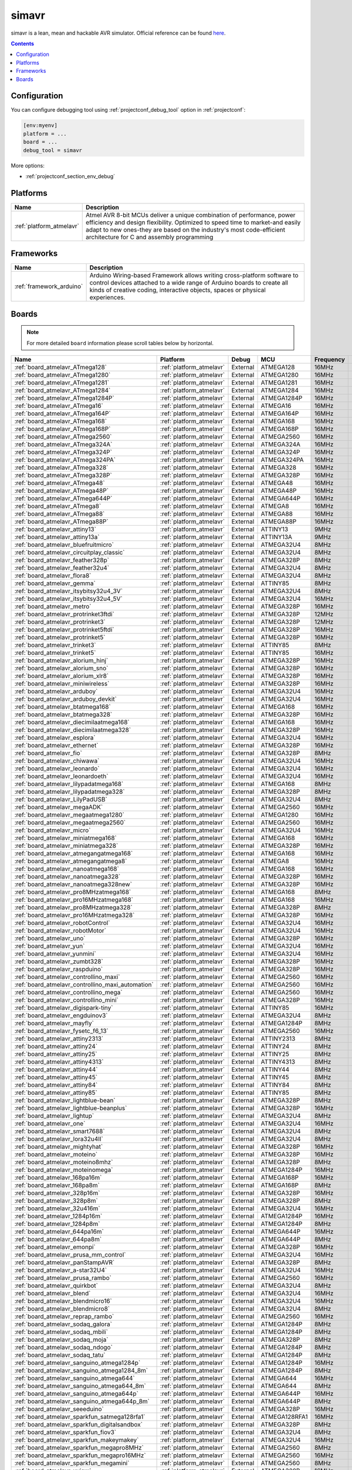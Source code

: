 ..  Copyright (c) 2014-present PlatformIO <contact@platformio.org>
    Licensed under the Apache License, Version 2.0 (the "License");
    you may not use this file except in compliance with the License.
    You may obtain a copy of the License at
       http://www.apache.org/licenses/LICENSE-2.0
    Unless required by applicable law or agreed to in writing, software
    distributed under the License is distributed on an "AS IS" BASIS,
    WITHOUT WARRANTIES OR CONDITIONS OF ANY KIND, either express or implied.
    See the License for the specific language governing permissions and
    limitations under the License.

.. _debugging_tool_simavr:

simavr
======

simavr is a lean, mean and hackable AVR simulator.
Official reference can be found `here  <https://github.com/buserror/simavr/?utm_source=platformio&utm_medium=docs>`__.

.. contents:: Contents
    :local:

Configuration
-------------

You can configure debugging tool using :ref:`projectconf_debug_tool` option in
:ref:`projectconf`:

.. code-block:: ini

    [env:myenv]
    platform = ...
    board = ...
    debug_tool = simavr

More options:

* :ref:`projectconf_section_env_debug`

.. begin_platforms

Platforms
---------
.. list-table::
    :header-rows:  1

    * - Name
      - Description

    * - :ref:`platform_atmelavr`
      - Atmel AVR 8-bit MCUs deliver a unique combination of performance, power efficiency and design flexibility. Optimized to speed time to market-and easily adapt to new ones-they are based on the industry's most code-efficient architecture for C and assembly programming

Frameworks
----------
.. list-table::
    :header-rows:  1

    * - Name
      - Description

    * - :ref:`framework_arduino`
      - Arduino Wiring-based Framework allows writing cross-platform software to control devices attached to a wide range of Arduino boards to create all kinds of creative coding, interactive objects, spaces or physical experiences.

Boards
------

.. note::
    For more detailed ``board`` information please scroll tables below by horizontal.


.. list-table::
    :header-rows:  1

    * - Name
      - Platform
      - Debug
      - MCU
      - Frequency
      - Flash
      - RAM
    * - :ref:`board_atmelavr_ATmega128`
      - :ref:`platform_atmelavr`
      - External
      - ATMEGA128
      - 16MHz
      - 128KB
      - 4KB
    * - :ref:`board_atmelavr_ATmega1280`
      - :ref:`platform_atmelavr`
      - External
      - ATMEGA1280
      - 16MHz
      - 128KB
      - 8KB
    * - :ref:`board_atmelavr_ATmega1281`
      - :ref:`platform_atmelavr`
      - External
      - ATMEGA1281
      - 16MHz
      - 128KB
      - 8KB
    * - :ref:`board_atmelavr_ATmega1284`
      - :ref:`platform_atmelavr`
      - External
      - ATMEGA1284
      - 16MHz
      - 128KB
      - 16KB
    * - :ref:`board_atmelavr_ATmega1284P`
      - :ref:`platform_atmelavr`
      - External
      - ATMEGA1284P
      - 16MHz
      - 128KB
      - 16KB
    * - :ref:`board_atmelavr_ATmega16`
      - :ref:`platform_atmelavr`
      - External
      - ATMEGA16
      - 16MHz
      - 16KB
      - 1KB
    * - :ref:`board_atmelavr_ATmega164P`
      - :ref:`platform_atmelavr`
      - External
      - ATMEGA164P
      - 16MHz
      - 16KB
      - 1KB
    * - :ref:`board_atmelavr_ATmega168`
      - :ref:`platform_atmelavr`
      - External
      - ATMEGA168
      - 16MHz
      - 16KB
      - 1KB
    * - :ref:`board_atmelavr_ATmega168P`
      - :ref:`platform_atmelavr`
      - External
      - ATMEGA168P
      - 16MHz
      - 16KB
      - 1KB
    * - :ref:`board_atmelavr_ATmega2560`
      - :ref:`platform_atmelavr`
      - External
      - ATMEGA2560
      - 16MHz
      - 256KB
      - 8KB
    * - :ref:`board_atmelavr_ATmega324A`
      - :ref:`platform_atmelavr`
      - External
      - ATMEGA324A
      - 16MHz
      - 32KB
      - 2KB
    * - :ref:`board_atmelavr_ATmega324P`
      - :ref:`platform_atmelavr`
      - External
      - ATMEGA324P
      - 16MHz
      - 32KB
      - 2KB
    * - :ref:`board_atmelavr_ATmega324PA`
      - :ref:`platform_atmelavr`
      - External
      - ATMEGA324PA
      - 16MHz
      - 32KB
      - 2KB
    * - :ref:`board_atmelavr_ATmega328`
      - :ref:`platform_atmelavr`
      - External
      - ATMEGA328
      - 16MHz
      - 32KB
      - 2KB
    * - :ref:`board_atmelavr_ATmega328P`
      - :ref:`platform_atmelavr`
      - External
      - ATMEGA328P
      - 16MHz
      - 32KB
      - 2KB
    * - :ref:`board_atmelavr_ATmega48`
      - :ref:`platform_atmelavr`
      - External
      - ATMEGA48
      - 16MHz
      - 4KB
      - 512B
    * - :ref:`board_atmelavr_ATmega48P`
      - :ref:`platform_atmelavr`
      - External
      - ATMEGA48P
      - 16MHz
      - 4KB
      - 512B
    * - :ref:`board_atmelavr_ATmega644P`
      - :ref:`platform_atmelavr`
      - External
      - ATMEGA644P
      - 16MHz
      - 64KB
      - 4KB
    * - :ref:`board_atmelavr_ATmega8`
      - :ref:`platform_atmelavr`
      - External
      - ATMEGA8
      - 16MHz
      - 8KB
      - 1KB
    * - :ref:`board_atmelavr_ATmega88`
      - :ref:`platform_atmelavr`
      - External
      - ATMEGA88
      - 16MHz
      - 8KB
      - 1KB
    * - :ref:`board_atmelavr_ATmega88P`
      - :ref:`platform_atmelavr`
      - External
      - ATMEGA88P
      - 16MHz
      - 8KB
      - 1KB
    * - :ref:`board_atmelavr_attiny13`
      - :ref:`platform_atmelavr`
      - External
      - ATTINY13
      - 9MHz
      - 1KB
      - 64B
    * - :ref:`board_atmelavr_attiny13a`
      - :ref:`platform_atmelavr`
      - External
      - ATTINY13A
      - 9MHz
      - 1KB
      - 64B
    * - :ref:`board_atmelavr_bluefruitmicro`
      - :ref:`platform_atmelavr`
      - External
      - ATMEGA32U4
      - 8MHz
      - 28KB
      - 2.50KB
    * - :ref:`board_atmelavr_circuitplay_classic`
      - :ref:`platform_atmelavr`
      - External
      - ATMEGA32U4
      - 8MHz
      - 28KB
      - 2.50KB
    * - :ref:`board_atmelavr_feather328p`
      - :ref:`platform_atmelavr`
      - External
      - ATMEGA328P
      - 8MHz
      - 31.50KB
      - 2KB
    * - :ref:`board_atmelavr_feather32u4`
      - :ref:`platform_atmelavr`
      - External
      - ATMEGA32U4
      - 8MHz
      - 28KB
      - 2.50KB
    * - :ref:`board_atmelavr_flora8`
      - :ref:`platform_atmelavr`
      - External
      - ATMEGA32U4
      - 8MHz
      - 28KB
      - 2.50KB
    * - :ref:`board_atmelavr_gemma`
      - :ref:`platform_atmelavr`
      - External
      - ATTINY85
      - 8MHz
      - 8KB
      - 512B
    * - :ref:`board_atmelavr_itsybitsy32u4_3V`
      - :ref:`platform_atmelavr`
      - External
      - ATMEGA32U4
      - 8MHz
      - 28KB
      - 2.50KB
    * - :ref:`board_atmelavr_itsybitsy32u4_5V`
      - :ref:`platform_atmelavr`
      - External
      - ATMEGA32U4
      - 16MHz
      - 28KB
      - 2.50KB
    * - :ref:`board_atmelavr_metro`
      - :ref:`platform_atmelavr`
      - External
      - ATMEGA328P
      - 16MHz
      - 31.50KB
      - 2KB
    * - :ref:`board_atmelavr_protrinket3ftdi`
      - :ref:`platform_atmelavr`
      - External
      - ATMEGA328P
      - 12MHz
      - 28KB
      - 2KB
    * - :ref:`board_atmelavr_protrinket3`
      - :ref:`platform_atmelavr`
      - External
      - ATMEGA328P
      - 12MHz
      - 28KB
      - 2KB
    * - :ref:`board_atmelavr_protrinket5ftdi`
      - :ref:`platform_atmelavr`
      - External
      - ATMEGA328P
      - 16MHz
      - 28KB
      - 2KB
    * - :ref:`board_atmelavr_protrinket5`
      - :ref:`platform_atmelavr`
      - External
      - ATMEGA328P
      - 16MHz
      - 28KB
      - 2KB
    * - :ref:`board_atmelavr_trinket3`
      - :ref:`platform_atmelavr`
      - External
      - ATTINY85
      - 8MHz
      - 8KB
      - 512B
    * - :ref:`board_atmelavr_trinket5`
      - :ref:`platform_atmelavr`
      - External
      - ATTINY85
      - 16MHz
      - 8KB
      - 512B
    * - :ref:`board_atmelavr_alorium_hinj`
      - :ref:`platform_atmelavr`
      - External
      - ATMEGA328P
      - 16MHz
      - 31.50KB
      - 2KB
    * - :ref:`board_atmelavr_alorium_sno`
      - :ref:`platform_atmelavr`
      - External
      - ATMEGA328P
      - 16MHz
      - 31.50KB
      - 2KB
    * - :ref:`board_atmelavr_alorium_xlr8`
      - :ref:`platform_atmelavr`
      - External
      - ATMEGA328P
      - 16MHz
      - 31.50KB
      - 2KB
    * - :ref:`board_atmelavr_miniwireless`
      - :ref:`platform_atmelavr`
      - External
      - ATMEGA328P
      - 16MHz
      - 31.50KB
      - 2KB
    * - :ref:`board_atmelavr_arduboy`
      - :ref:`platform_atmelavr`
      - External
      - ATMEGA32U4
      - 16MHz
      - 28KB
      - 2.50KB
    * - :ref:`board_atmelavr_arduboy_devkit`
      - :ref:`platform_atmelavr`
      - External
      - ATMEGA32U4
      - 16MHz
      - 28KB
      - 2.50KB
    * - :ref:`board_atmelavr_btatmega168`
      - :ref:`platform_atmelavr`
      - External
      - ATMEGA168
      - 16MHz
      - 14KB
      - 1KB
    * - :ref:`board_atmelavr_btatmega328`
      - :ref:`platform_atmelavr`
      - External
      - ATMEGA328P
      - 16MHz
      - 28KB
      - 2KB
    * - :ref:`board_atmelavr_diecimilaatmega168`
      - :ref:`platform_atmelavr`
      - External
      - ATMEGA168
      - 16MHz
      - 14KB
      - 1KB
    * - :ref:`board_atmelavr_diecimilaatmega328`
      - :ref:`platform_atmelavr`
      - External
      - ATMEGA328P
      - 16MHz
      - 30KB
      - 2KB
    * - :ref:`board_atmelavr_esplora`
      - :ref:`platform_atmelavr`
      - External
      - ATMEGA32U4
      - 16MHz
      - 28KB
      - 2.50KB
    * - :ref:`board_atmelavr_ethernet`
      - :ref:`platform_atmelavr`
      - External
      - ATMEGA328P
      - 16MHz
      - 31.50KB
      - 2KB
    * - :ref:`board_atmelavr_fio`
      - :ref:`platform_atmelavr`
      - External
      - ATMEGA328P
      - 8MHz
      - 30KB
      - 2KB
    * - :ref:`board_atmelavr_chiwawa`
      - :ref:`platform_atmelavr`
      - External
      - ATMEGA32U4
      - 16MHz
      - 28KB
      - 2.50KB
    * - :ref:`board_atmelavr_leonardo`
      - :ref:`platform_atmelavr`
      - External
      - ATMEGA32U4
      - 16MHz
      - 28KB
      - 2.50KB
    * - :ref:`board_atmelavr_leonardoeth`
      - :ref:`platform_atmelavr`
      - External
      - ATMEGA32U4
      - 16MHz
      - 28KB
      - 2.50KB
    * - :ref:`board_atmelavr_lilypadatmega168`
      - :ref:`platform_atmelavr`
      - External
      - ATMEGA168
      - 8MHz
      - 14KB
      - 1KB
    * - :ref:`board_atmelavr_lilypadatmega328`
      - :ref:`platform_atmelavr`
      - External
      - ATMEGA328P
      - 8MHz
      - 30KB
      - 2KB
    * - :ref:`board_atmelavr_LilyPadUSB`
      - :ref:`platform_atmelavr`
      - External
      - ATMEGA32U4
      - 8MHz
      - 28KB
      - 2.50KB
    * - :ref:`board_atmelavr_megaADK`
      - :ref:`platform_atmelavr`
      - External
      - ATMEGA2560
      - 16MHz
      - 248KB
      - 8KB
    * - :ref:`board_atmelavr_megaatmega1280`
      - :ref:`platform_atmelavr`
      - External
      - ATMEGA1280
      - 16MHz
      - 124KB
      - 8KB
    * - :ref:`board_atmelavr_megaatmega2560`
      - :ref:`platform_atmelavr`
      - External
      - ATMEGA2560
      - 16MHz
      - 248KB
      - 8KB
    * - :ref:`board_atmelavr_micro`
      - :ref:`platform_atmelavr`
      - External
      - ATMEGA32U4
      - 16MHz
      - 28KB
      - 2.50KB
    * - :ref:`board_atmelavr_miniatmega168`
      - :ref:`platform_atmelavr`
      - External
      - ATMEGA168
      - 16MHz
      - 14KB
      - 1KB
    * - :ref:`board_atmelavr_miniatmega328`
      - :ref:`platform_atmelavr`
      - External
      - ATMEGA328P
      - 16MHz
      - 28KB
      - 2KB
    * - :ref:`board_atmelavr_atmegangatmega168`
      - :ref:`platform_atmelavr`
      - External
      - ATMEGA168
      - 16MHz
      - 14KB
      - 1KB
    * - :ref:`board_atmelavr_atmegangatmega8`
      - :ref:`platform_atmelavr`
      - External
      - ATMEGA8
      - 16MHz
      - 7KB
      - 1KB
    * - :ref:`board_atmelavr_nanoatmega168`
      - :ref:`platform_atmelavr`
      - External
      - ATMEGA168
      - 16MHz
      - 14KB
      - 1KB
    * - :ref:`board_atmelavr_nanoatmega328`
      - :ref:`platform_atmelavr`
      - External
      - ATMEGA328P
      - 16MHz
      - 30KB
      - 2KB
    * - :ref:`board_atmelavr_nanoatmega328new`
      - :ref:`platform_atmelavr`
      - External
      - ATMEGA328P
      - 16MHz
      - 30KB
      - 2KB
    * - :ref:`board_atmelavr_pro8MHzatmega168`
      - :ref:`platform_atmelavr`
      - External
      - ATMEGA168
      - 8MHz
      - 14KB
      - 1KB
    * - :ref:`board_atmelavr_pro16MHzatmega168`
      - :ref:`platform_atmelavr`
      - External
      - ATMEGA168
      - 16MHz
      - 14KB
      - 1KB
    * - :ref:`board_atmelavr_pro8MHzatmega328`
      - :ref:`platform_atmelavr`
      - External
      - ATMEGA328P
      - 8MHz
      - 30KB
      - 2KB
    * - :ref:`board_atmelavr_pro16MHzatmega328`
      - :ref:`platform_atmelavr`
      - External
      - ATMEGA328P
      - 16MHz
      - 30KB
      - 2KB
    * - :ref:`board_atmelavr_robotControl`
      - :ref:`platform_atmelavr`
      - External
      - ATMEGA32U4
      - 16MHz
      - 28KB
      - 2.50KB
    * - :ref:`board_atmelavr_robotMotor`
      - :ref:`platform_atmelavr`
      - External
      - ATMEGA32U4
      - 16MHz
      - 28KB
      - 2.50KB
    * - :ref:`board_atmelavr_uno`
      - :ref:`platform_atmelavr`
      - External
      - ATMEGA328P
      - 16MHz
      - 31.50KB
      - 2KB
    * - :ref:`board_atmelavr_yun`
      - :ref:`platform_atmelavr`
      - External
      - ATMEGA32U4
      - 16MHz
      - 28KB
      - 2.50KB
    * - :ref:`board_atmelavr_yunmini`
      - :ref:`platform_atmelavr`
      - External
      - ATMEGA32U4
      - 16MHz
      - 28KB
      - 2.50KB
    * - :ref:`board_atmelavr_zumbt328`
      - :ref:`platform_atmelavr`
      - External
      - ATMEGA328P
      - 16MHz
      - 28KB
      - 2KB
    * - :ref:`board_atmelavr_raspduino`
      - :ref:`platform_atmelavr`
      - External
      - ATMEGA328P
      - 16MHz
      - 30KB
      - 2KB
    * - :ref:`board_atmelavr_controllino_maxi`
      - :ref:`platform_atmelavr`
      - External
      - ATMEGA2560
      - 16MHz
      - 248KB
      - 8KB
    * - :ref:`board_atmelavr_controllino_maxi_automation`
      - :ref:`platform_atmelavr`
      - External
      - ATMEGA2560
      - 16MHz
      - 248KB
      - 8KB
    * - :ref:`board_atmelavr_controllino_mega`
      - :ref:`platform_atmelavr`
      - External
      - ATMEGA2560
      - 16MHz
      - 248KB
      - 8KB
    * - :ref:`board_atmelavr_controllino_mini`
      - :ref:`platform_atmelavr`
      - External
      - ATMEGA328P
      - 16MHz
      - 31.50KB
      - 2KB
    * - :ref:`board_atmelavr_digispark-tiny`
      - :ref:`platform_atmelavr`
      - External
      - ATTINY85
      - 16MHz
      - 5.87KB
      - 512B
    * - :ref:`board_atmelavr_engduinov3`
      - :ref:`platform_atmelavr`
      - External
      - ATMEGA32U4
      - 8MHz
      - 28KB
      - 2.50KB
    * - :ref:`board_atmelavr_mayfly`
      - :ref:`platform_atmelavr`
      - External
      - ATMEGA1284P
      - 8MHz
      - 127KB
      - 16KB
    * - :ref:`board_atmelavr_fysetc_f6_13`
      - :ref:`platform_atmelavr`
      - External
      - ATMEGA2560
      - 16MHz
      - 252KB
      - 8KB
    * - :ref:`board_atmelavr_attiny2313`
      - :ref:`platform_atmelavr`
      - External
      - ATTINY2313
      - 8MHz
      - 2KB
      - 128B
    * - :ref:`board_atmelavr_attiny24`
      - :ref:`platform_atmelavr`
      - External
      - ATTINY24
      - 8MHz
      - 2KB
      - 128B
    * - :ref:`board_atmelavr_attiny25`
      - :ref:`platform_atmelavr`
      - External
      - ATTINY25
      - 8MHz
      - 2KB
      - 128B
    * - :ref:`board_atmelavr_attiny4313`
      - :ref:`platform_atmelavr`
      - External
      - ATTINY4313
      - 8MHz
      - 4KB
      - 256B
    * - :ref:`board_atmelavr_attiny44`
      - :ref:`platform_atmelavr`
      - External
      - ATTINY44
      - 8MHz
      - 4KB
      - 256B
    * - :ref:`board_atmelavr_attiny45`
      - :ref:`platform_atmelavr`
      - External
      - ATTINY45
      - 8MHz
      - 4KB
      - 256B
    * - :ref:`board_atmelavr_attiny84`
      - :ref:`platform_atmelavr`
      - External
      - ATTINY84
      - 8MHz
      - 8KB
      - 512B
    * - :ref:`board_atmelavr_attiny85`
      - :ref:`platform_atmelavr`
      - External
      - ATTINY85
      - 8MHz
      - 8KB
      - 512B
    * - :ref:`board_atmelavr_lightblue-bean`
      - :ref:`platform_atmelavr`
      - External
      - ATMEGA328P
      - 8MHz
      - 31.50KB
      - 2KB
    * - :ref:`board_atmelavr_lightblue-beanplus`
      - :ref:`platform_atmelavr`
      - External
      - ATMEGA328P
      - 16MHz
      - 31.50KB
      - 2KB
    * - :ref:`board_atmelavr_lightup`
      - :ref:`platform_atmelavr`
      - External
      - ATMEGA32U4
      - 8MHz
      - 28KB
      - 2.50KB
    * - :ref:`board_atmelavr_one`
      - :ref:`platform_atmelavr`
      - External
      - ATMEGA32U4
      - 16MHz
      - 28KB
      - 2.50KB
    * - :ref:`board_atmelavr_smart7688`
      - :ref:`platform_atmelavr`
      - External
      - ATMEGA32U4
      - 8MHz
      - 28KB
      - 2.50KB
    * - :ref:`board_atmelavr_lora32u4II`
      - :ref:`platform_atmelavr`
      - External
      - ATMEGA32U4
      - 8MHz
      - 28KB
      - 2.50KB
    * - :ref:`board_atmelavr_mightyhat`
      - :ref:`platform_atmelavr`
      - External
      - ATMEGA328P
      - 16MHz
      - 31KB
      - 2KB
    * - :ref:`board_atmelavr_moteino`
      - :ref:`platform_atmelavr`
      - External
      - ATMEGA328P
      - 16MHz
      - 31.50KB
      - 2KB
    * - :ref:`board_atmelavr_moteino8mhz`
      - :ref:`platform_atmelavr`
      - External
      - ATMEGA328P
      - 8MHz
      - 31.50KB
      - 2KB
    * - :ref:`board_atmelavr_moteinomega`
      - :ref:`platform_atmelavr`
      - External
      - ATMEGA1284P
      - 16MHz
      - 127KB
      - 16KB
    * - :ref:`board_atmelavr_168pa16m`
      - :ref:`platform_atmelavr`
      - External
      - ATMEGA168P
      - 16MHz
      - 15.50KB
      - 1KB
    * - :ref:`board_atmelavr_168pa8m`
      - :ref:`platform_atmelavr`
      - External
      - ATMEGA168P
      - 8MHz
      - 15.50KB
      - 1KB
    * - :ref:`board_atmelavr_328p16m`
      - :ref:`platform_atmelavr`
      - External
      - ATMEGA328P
      - 16MHz
      - 31.50KB
      - 2KB
    * - :ref:`board_atmelavr_328p8m`
      - :ref:`platform_atmelavr`
      - External
      - ATMEGA328P
      - 8MHz
      - 31.50KB
      - 2KB
    * - :ref:`board_atmelavr_32u416m`
      - :ref:`platform_atmelavr`
      - External
      - ATMEGA32U4
      - 16MHz
      - 28KB
      - 2.50KB
    * - :ref:`board_atmelavr_1284p16m`
      - :ref:`platform_atmelavr`
      - External
      - ATMEGA1284P
      - 16MHz
      - 127KB
      - 16KB
    * - :ref:`board_atmelavr_1284p8m`
      - :ref:`platform_atmelavr`
      - External
      - ATMEGA1284P
      - 8MHz
      - 127KB
      - 16KB
    * - :ref:`board_atmelavr_644pa16m`
      - :ref:`platform_atmelavr`
      - External
      - ATMEGA644P
      - 16MHz
      - 63KB
      - 4KB
    * - :ref:`board_atmelavr_644pa8m`
      - :ref:`platform_atmelavr`
      - External
      - ATMEGA644P
      - 8MHz
      - 63KB
      - 4KB
    * - :ref:`board_atmelavr_emonpi`
      - :ref:`platform_atmelavr`
      - External
      - ATMEGA328P
      - 16MHz
      - 30KB
      - 2KB
    * - :ref:`board_atmelavr_prusa_mm_control`
      - :ref:`platform_atmelavr`
      - External
      - ATMEGA32U4
      - 16MHz
      - 28KB
      - 2.50KB
    * - :ref:`board_atmelavr_panStampAVR`
      - :ref:`platform_atmelavr`
      - External
      - ATMEGA328P
      - 8MHz
      - 31.50KB
      - 2KB
    * - :ref:`board_atmelavr_a-star32U4`
      - :ref:`platform_atmelavr`
      - External
      - ATMEGA32U4
      - 16MHz
      - 28KB
      - 2.50KB
    * - :ref:`board_atmelavr_prusa_rambo`
      - :ref:`platform_atmelavr`
      - External
      - ATMEGA2560
      - 16MHz
      - 252KB
      - 8KB
    * - :ref:`board_atmelavr_quirkbot`
      - :ref:`platform_atmelavr`
      - External
      - ATMEGA32U4
      - 8MHz
      - 28KB
      - 2.50KB
    * - :ref:`board_atmelavr_blend`
      - :ref:`platform_atmelavr`
      - External
      - ATMEGA32U4
      - 16MHz
      - 28KB
      - 2.50KB
    * - :ref:`board_atmelavr_blendmicro16`
      - :ref:`platform_atmelavr`
      - External
      - ATMEGA32U4
      - 16MHz
      - 28KB
      - 2.50KB
    * - :ref:`board_atmelavr_blendmicro8`
      - :ref:`platform_atmelavr`
      - External
      - ATMEGA32U4
      - 8MHz
      - 28KB
      - 2.50KB
    * - :ref:`board_atmelavr_reprap_rambo`
      - :ref:`platform_atmelavr`
      - External
      - ATMEGA2560
      - 16MHz
      - 252KB
      - 8KB
    * - :ref:`board_atmelavr_sodaq_galora`
      - :ref:`platform_atmelavr`
      - External
      - ATMEGA1284P
      - 8MHz
      - 127KB
      - 16KB
    * - :ref:`board_atmelavr_sodaq_mbili`
      - :ref:`platform_atmelavr`
      - External
      - ATMEGA1284P
      - 8MHz
      - 127KB
      - 16KB
    * - :ref:`board_atmelavr_sodaq_moja`
      - :ref:`platform_atmelavr`
      - External
      - ATMEGA328P
      - 8MHz
      - 31.50KB
      - 2KB
    * - :ref:`board_atmelavr_sodaq_ndogo`
      - :ref:`platform_atmelavr`
      - External
      - ATMEGA1284P
      - 8MHz
      - 127KB
      - 16KB
    * - :ref:`board_atmelavr_sodaq_tatu`
      - :ref:`platform_atmelavr`
      - External
      - ATMEGA1284P
      - 8MHz
      - 127KB
      - 16KB
    * - :ref:`board_atmelavr_sanguino_atmega1284p`
      - :ref:`platform_atmelavr`
      - External
      - ATMEGA1284P
      - 16MHz
      - 127KB
      - 16KB
    * - :ref:`board_atmelavr_sanguino_atmega1284_8m`
      - :ref:`platform_atmelavr`
      - External
      - ATMEGA1284P
      - 8MHz
      - 127KB
      - 16KB
    * - :ref:`board_atmelavr_sanguino_atmega644`
      - :ref:`platform_atmelavr`
      - External
      - ATMEGA644
      - 16MHz
      - 63KB
      - 4KB
    * - :ref:`board_atmelavr_sanguino_atmega644_8m`
      - :ref:`platform_atmelavr`
      - External
      - ATMEGA644
      - 8MHz
      - 63KB
      - 4KB
    * - :ref:`board_atmelavr_sanguino_atmega644p`
      - :ref:`platform_atmelavr`
      - External
      - ATMEGA644P
      - 16MHz
      - 63KB
      - 4KB
    * - :ref:`board_atmelavr_sanguino_atmega644p_8m`
      - :ref:`platform_atmelavr`
      - External
      - ATMEGA644P
      - 8MHz
      - 63KB
      - 4KB
    * - :ref:`board_atmelavr_seeeduino`
      - :ref:`platform_atmelavr`
      - External
      - ATMEGA328P
      - 16MHz
      - 31.50KB
      - 2KB
    * - :ref:`board_atmelavr_sparkfun_satmega128rfa1`
      - :ref:`platform_atmelavr`
      - External
      - ATMEGA128RFA1
      - 16MHz
      - 124KB
      - 16KB
    * - :ref:`board_atmelavr_sparkfun_digitalsandbox`
      - :ref:`platform_atmelavr`
      - External
      - ATMEGA328P
      - 8MHz
      - 31.50KB
      - 2KB
    * - :ref:`board_atmelavr_sparkfun_fiov3`
      - :ref:`platform_atmelavr`
      - External
      - ATMEGA32U4
      - 8MHz
      - 28KB
      - 2.50KB
    * - :ref:`board_atmelavr_sparkfun_makeymakey`
      - :ref:`platform_atmelavr`
      - External
      - ATMEGA32U4
      - 16MHz
      - 28KB
      - 2.50KB
    * - :ref:`board_atmelavr_sparkfun_megapro8MHz`
      - :ref:`platform_atmelavr`
      - External
      - ATMEGA2560
      - 8MHz
      - 252KB
      - 8KB
    * - :ref:`board_atmelavr_sparkfun_megapro16MHz`
      - :ref:`platform_atmelavr`
      - External
      - ATMEGA2560
      - 16MHz
      - 248KB
      - 8KB
    * - :ref:`board_atmelavr_sparkfun_megamini`
      - :ref:`platform_atmelavr`
      - External
      - ATMEGA2560
      - 8MHz
      - 252KB
      - 8KB
    * - :ref:`board_atmelavr_uview`
      - :ref:`platform_atmelavr`
      - External
      - ATMEGA328P
      - 16MHz
      - 31.50KB
      - 2KB
    * - :ref:`board_atmelavr_sparkfun_promicro8`
      - :ref:`platform_atmelavr`
      - External
      - ATMEGA32U4
      - 8MHz
      - 28KB
      - 2.50KB
    * - :ref:`board_atmelavr_sparkfun_promicro16`
      - :ref:`platform_atmelavr`
      - External
      - ATMEGA32U4
      - 16MHz
      - 28KB
      - 2.50KB
    * - :ref:`board_atmelavr_sparkfun_qduinomini`
      - :ref:`platform_atmelavr`
      - External
      - ATMEGA32U4
      - 8MHz
      - 28KB
      - 2.50KB
    * - :ref:`board_atmelavr_sparkfun_redboard`
      - :ref:`platform_atmelavr`
      - External
      - ATMEGA328P
      - 16MHz
      - 31.50KB
      - 2KB
    * - :ref:`board_atmelavr_sparkfun_serial7seg`
      - :ref:`platform_atmelavr`
      - External
      - ATMEGA328P
      - 8MHz
      - 31.50KB
      - 2KB
    * - :ref:`board_atmelavr_sleepypi`
      - :ref:`platform_atmelavr`
      - External
      - ATMEGA328P
      - 8MHz
      - 30KB
      - 2KB
    * - :ref:`board_atmelavr_whispernode`
      - :ref:`platform_atmelavr`
      - External
      - ATMEGA328P
      - 16MHz
      - 31.50KB
      - 2KB
    * - :ref:`board_atmelavr_the_things_uno`
      - :ref:`platform_atmelavr`
      - External
      - ATMEGA32U4
      - 16MHz
      - 28KB
      - 2.50KB
    * - :ref:`board_atmelavr_tinyduino`
      - :ref:`platform_atmelavr`
      - External
      - ATMEGA328P
      - 8MHz
      - 30KB
      - 2KB
    * - :ref:`board_atmelavr_tinylily`
      - :ref:`platform_atmelavr`
      - External
      - ATMEGA328P
      - 8MHz
      - 30KB
      - 2KB
    * - :ref:`board_atmelavr_usbasp`
      - :ref:`platform_atmelavr`
      - External
      - ATMEGA8
      - 12MHz
      - 8KB
      - 1KB
    * - :ref:`board_atmelavr_wildfirev2`
      - :ref:`platform_atmelavr`
      - External
      - ATMEGA1284P
      - 16MHz
      - 120.00KB
      - 16KB
    * - :ref:`board_atmelavr_wildfirev3`
      - :ref:`platform_atmelavr`
      - External
      - ATMEGA1284P
      - 16MHz
      - 127KB
      - 16KB
    * - :ref:`board_atmelavr_ftduino`
      - :ref:`platform_atmelavr`
      - External
      - ATMEGA32U4
      - 16MHz
      - 28KB
      - 2.50KB
    * - :ref:`board_atmelavr_bob3`
      - :ref:`platform_atmelavr`
      - External
      - ATMEGA88
      - 8MHz
      - 8KB
      - 1KB
    * - :ref:`board_atmelavr_nibo2`
      - :ref:`platform_atmelavr`
      - External
      - ATMEGA128
      - 16MHz
      - 128KB
      - 4KB
    * - :ref:`board_atmelavr_niboburger`
      - :ref:`platform_atmelavr`
      - External
      - ATMEGA16
      - 15MHz
      - 16KB
      - 1KB
    * - :ref:`board_atmelavr_niboburger_1284`
      - :ref:`platform_atmelavr`
      - External
      - ATMEGA1284P
      - 20MHz
      - 128KB
      - 16KB
    * - :ref:`board_atmelavr_nibobee`
      - :ref:`platform_atmelavr`
      - External
      - ATMEGA16
      - 15MHz
      - 16KB
      - 1KB
    * - :ref:`board_atmelavr_nibobee_1284`
      - :ref:`platform_atmelavr`
      - External
      - ATMEGA1284P
      - 20MHz
      - 128KB
      - 16KB
    * - :ref:`board_atmelavr_ardhat`
      - :ref:`platform_atmelavr`
      - External
      - ATMEGA328P
      - 16MHz
      - 31.50KB
      - 2KB
